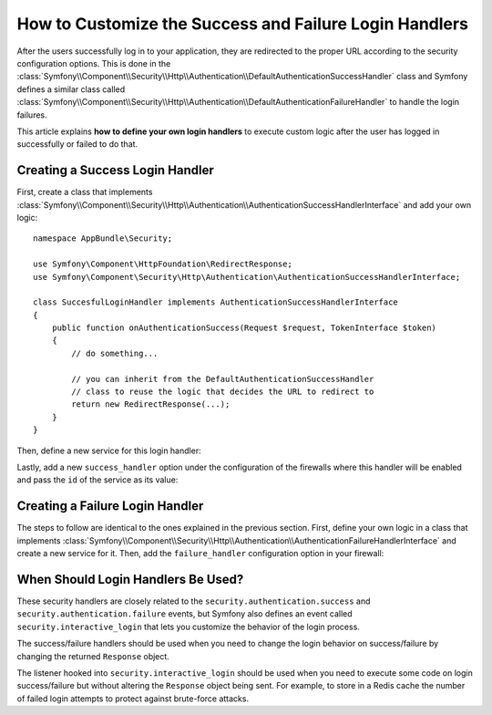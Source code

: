 .. index::
   single: Security; Login
   single: Security; Logout
   single: Security; Handler

How to Customize the Success and Failure Login Handlers
=======================================================

After the users successfully log in to your application, they are redirected to
the proper URL according to the security configuration options. This is done in
the :class:`Symfony\\Component\\Security\\Http\\Authentication\\DefaultAuthenticationSuccessHandler`
class and Symfony defines a similar class called
:class:`Symfony\\Component\\Security\\Http\\Authentication\\DefaultAuthenticationFailureHandler`
to handle the login failures.

This article explains **how to define your own login handlers** to execute
custom logic after the user has logged in successfully or failed to do that.

Creating a Success Login Handler
--------------------------------

First, create a class that implements :class:`Symfony\\Component\\Security\\Http\\Authentication\\AuthenticationSuccessHandlerInterface`
and add your own logic::

    namespace AppBundle\Security;

    use Symfony\Component\HttpFoundation\RedirectResponse;
    use Symfony\Component\Security\Http\Authentication\AuthenticationSuccessHandlerInterface;

    class SuccesfulLoginHandler implements AuthenticationSuccessHandlerInterface
    {
        public function onAuthenticationSuccess(Request $request, TokenInterface $token)
        {
            // do something...

            // you can inherit from the DefaultAuthenticationSuccessHandler
            // class to reuse the logic that decides the URL to redirect to
            return new RedirectResponse(...);
        }
    }

Then, define a new service for this login handler:

.. configuration-block::

    .. code-block:: yaml

        # app/config/services.yml
        services:
            app.security.success_login:
                class: AppBundle\Security\SuccesfulLoginHandler

    .. code-block:: xml

        <!-- src/AppBundle/Resources/config/services.xml -->
        <?xml version="1.0" encoding="UTF-8" ?>
        <container xmlns="http://symfony.com/schema/dic/services"
            xmlns:xsi="http://www.w3.org/2001/XMLSchema-instance"
            xsi:schemaLocation="http://symfony.com/schema/dic/services http://symfony.com/schema/dic/services/services-1.0.xsd">

            <services>
                <service id="app.security.success_login"
                         class="AppBundle\Security\SuccesfulLoginHandler">
                </service>
            </services>
        </container>

    .. code-block:: php

        // src/AppBundle/Resources/config/services.php
        $container->register(
            'app.security.success_login',
            'AppBundle\Security\SuccesfulLoginHandler'
        );

Lastly, add a new ``success_handler`` option under the configuration of the
firewalls where this handler will be enabled and pass the ``id`` of the service
as its value:

.. configuration-block::

    .. code-block:: yaml

        # app/config/security.yml
        security:
            # ...
            firewalls:
                main:
                    # ...
                    form_login:
                        success_handler: app.security.successful_login

    .. code-block:: xml

        <!-- app/config/security.xml -->
        <?xml version="1.0" encoding="UTF-8"?>
        <srv:container xmlns="http://symfony.com/schema/dic/security"
            xmlns:srv="http://symfony.com/schema/dic/services"
            xmlns:xsi="http://www.w3.org/2001/XMLSchema-instance"
            xsi:schemaLocation="http://symfony.com/schema/dic/services
                http://symfony.com/schema/dic/services/services-1.0.xsd">

            <config>
                <!-- ... -->
                <firewall name="main">
                    <!-- ... -->
                    <form-login success-handler="app.security.successful_login" />
                </firewall>
            </config>
        </srv:container>

    .. code-block:: php

        // app/config/security.php
        $container->loadFromExtension('security', array(
            // ...
            'firewalls' => array(
                'main' => array(
                    // ...
                    'form_login' => array(
                        'success_handler' => 'app.security.successful_login',
                    ),
                ),
            ),
        ));

Creating a Failure Login Handler
--------------------------------

The steps to follow are identical to the ones explained in the previous section.
First, define your own logic in a class that implements
:class:`Symfony\\Component\\Security\\Http\\Authentication\\AuthenticationFailureHandlerInterface`
and create a new service for it. Then, add the ``failure_handler`` configuration
option in your firewall:

.. configuration-block::

    .. code-block:: yaml

        # app/config/security.yml
        security:
            # ...
            firewalls:
                main:
                    # ...
                    form_login:
                        failure_handler: app.security.failure_login

    .. code-block:: xml

        <!-- app/config/security.xml -->
        <?xml version="1.0" encoding="UTF-8"?>
        <srv:container xmlns="http://symfony.com/schema/dic/security"
            xmlns:srv="http://symfony.com/schema/dic/services"
            xmlns:xsi="http://www.w3.org/2001/XMLSchema-instance"
            xsi:schemaLocation="http://symfony.com/schema/dic/services
                http://symfony.com/schema/dic/services/services-1.0.xsd">

            <config>
                <!-- ... -->
                <firewall name="main">
                    <!-- ... -->
                    <form-login failure-handler="app.security.failure_login" />
                </firewall>
            </config>
        </srv:container>

    .. code-block:: php

        // app/config/security.php
        $container->loadFromExtension('security', array(
            // ...
            'firewalls' => array(
                'main' => array(
                    // ...
                    'form_login' => array(
                        'failure_handler' => 'app.security.failure_login',
                    ),
                ),
            ),
        ));

When Should Login Handlers Be Used?
-----------------------------------

These security handlers are closely related to the ``security.authentication.success``
and ``security.authentication.failure`` events, but Symfony also defines an event
called ``security.interactive_login`` that lets you customize the behavior of
the login process.

The success/failure handlers should be used when you need to change the login
behavior on success/failure by changing the returned ``Response`` object.

The listener hooked into ``security.interactive_login`` should be used when you
need to execute some code on login success/failure but without altering the
``Response`` object being sent. For example, to store in a Redis cache the number
of failed login attempts to protect against brute-force attacks.
